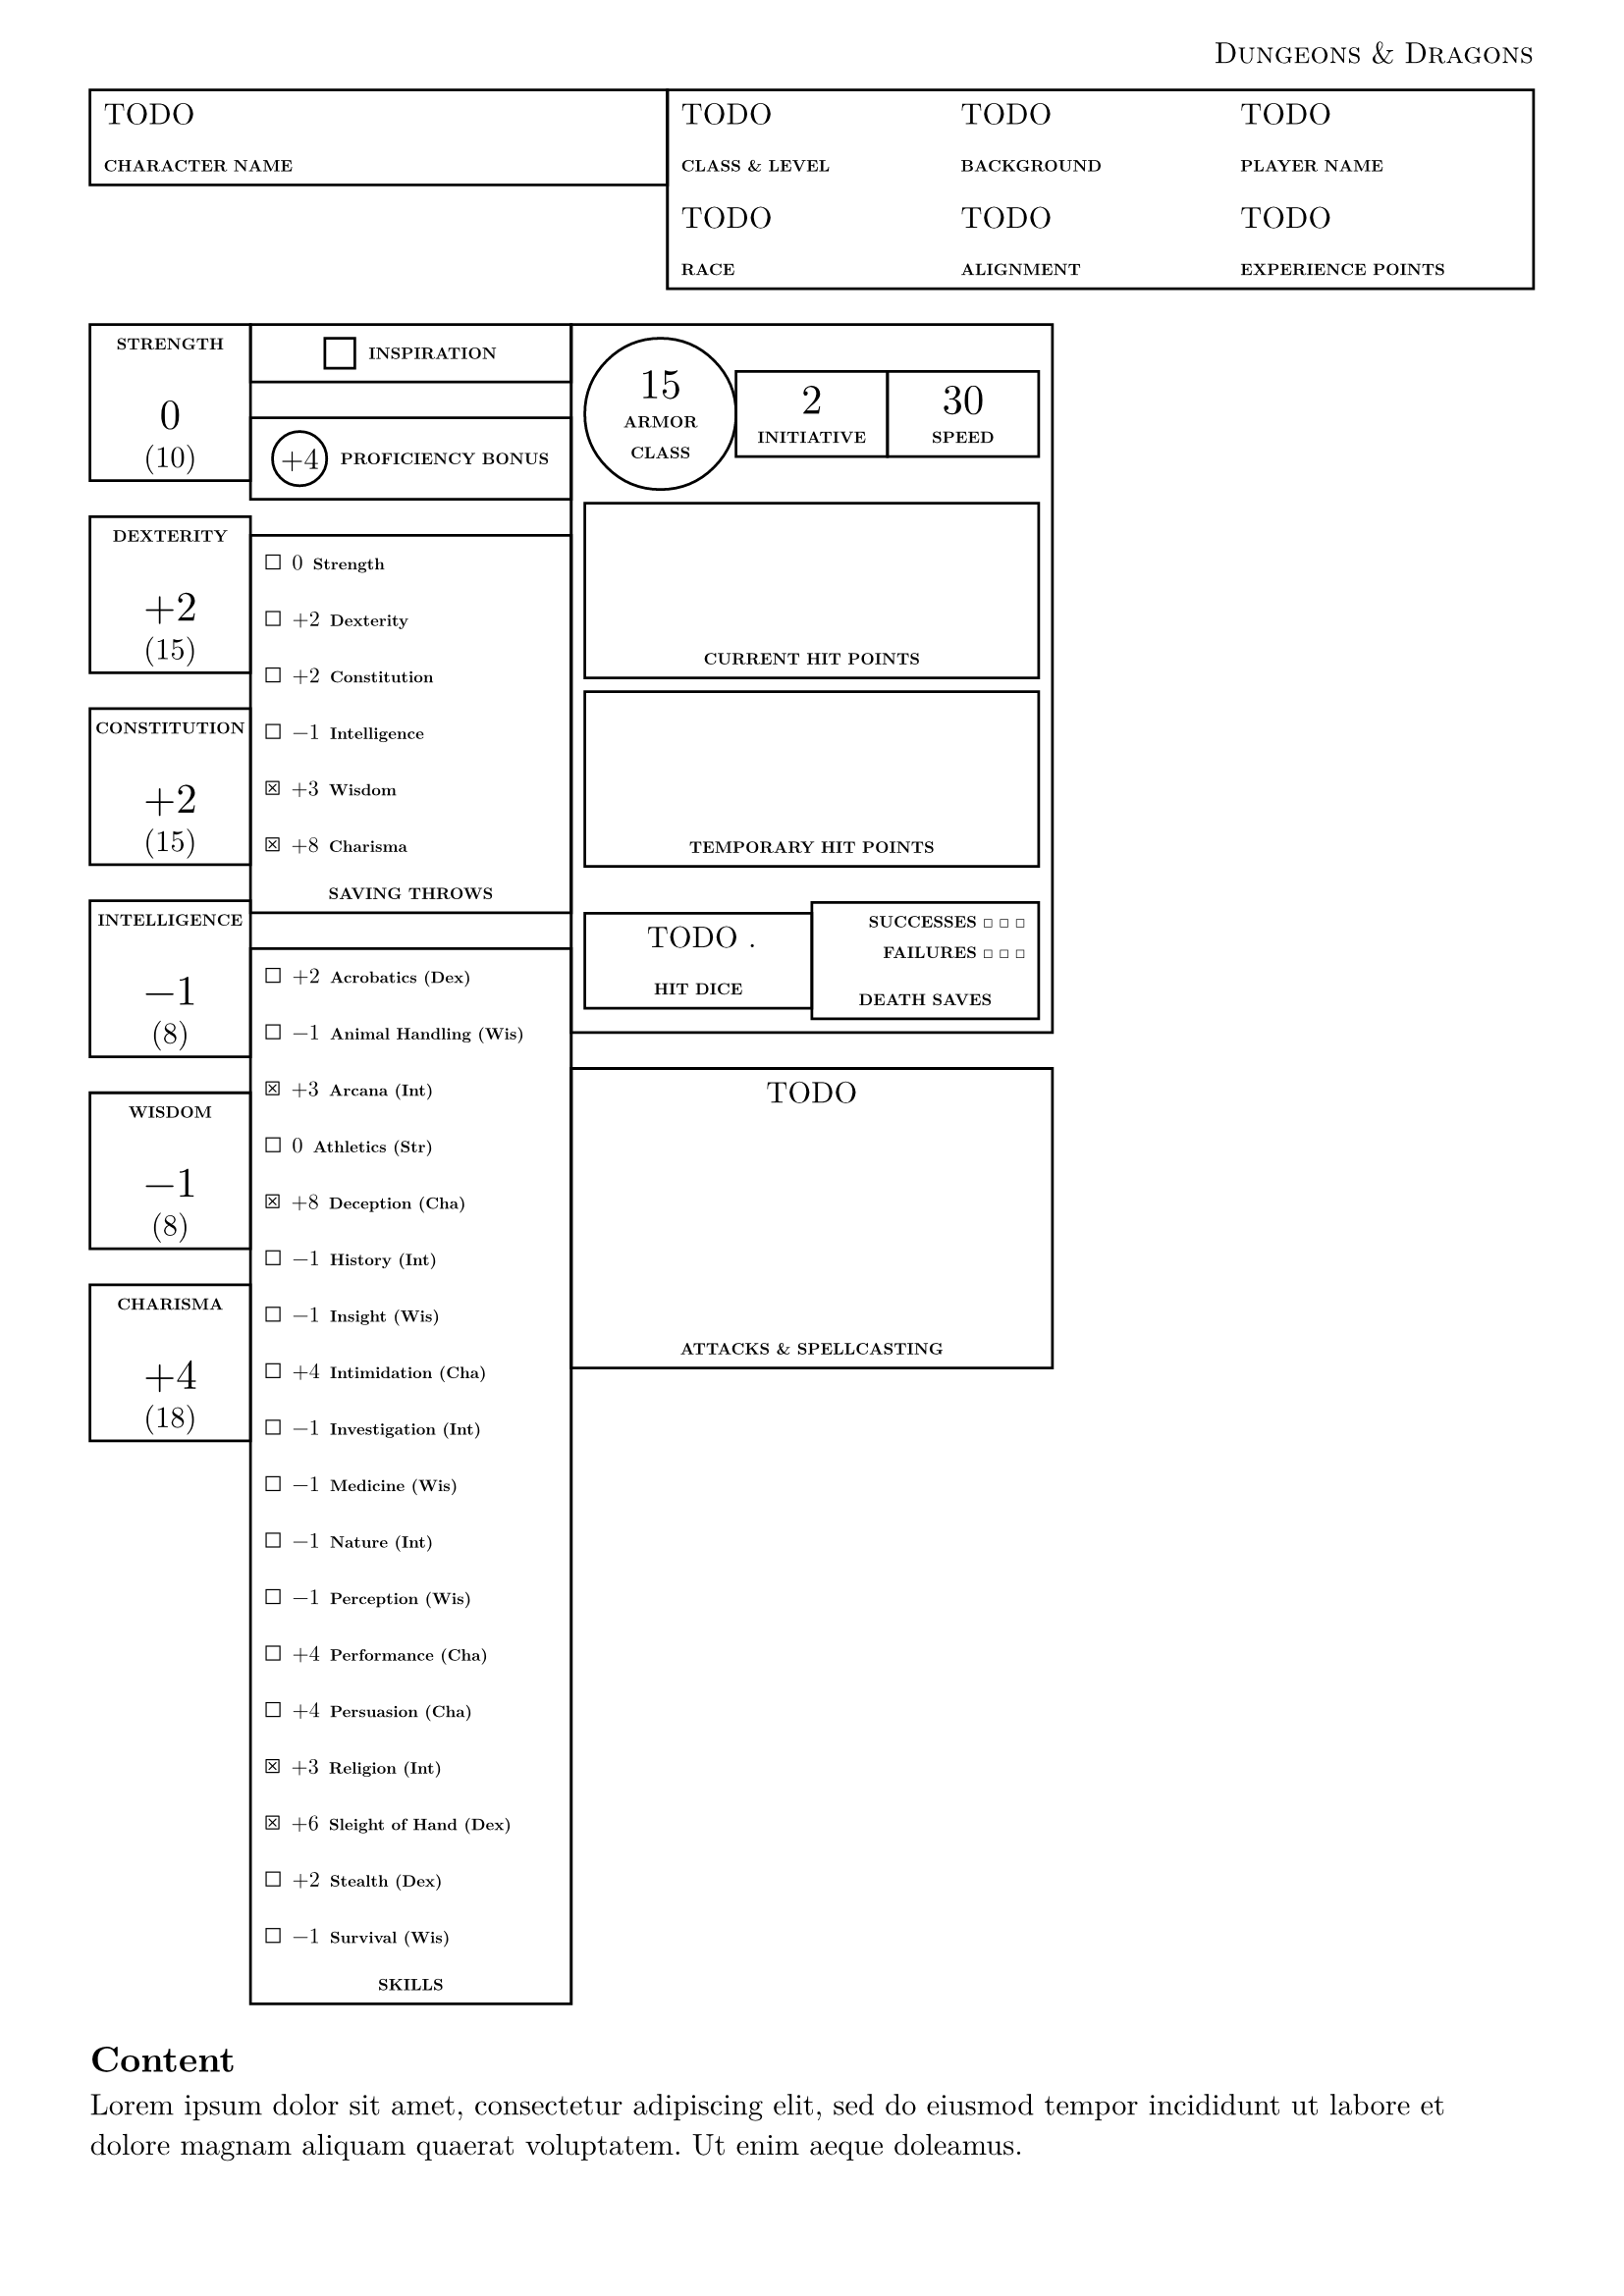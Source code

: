 #let dnd = smallcaps("Dungeons & Dragons")
#set page(header: align(right, [
  #dnd
]), margin: 3em)
#set text(font: "New Computer Modern")

// Base stats (10 = normal)
#let strength = 10
#let dexterity = 15
#let constitution = 15
#let intelligence = 8
#let wisdom = 8
#let charisma = 18
// Proficiency bonus (e.g. 2 for +2)
#let proficiency_bonus = 4
// Center stat block
#let armor_class = 15 // Dragon Hide
#let initiative = 2
#let speed = 30
// Proficiency (true/false) for Saving Throws
#let prof_save_strength = false
#let prof_save_dexterity = false
#let prof_save_constitution = false
#let prof_save_intelligence = false
#let prof_save_wisdom = true
#let prof_save_charisma = true
// Proficiency (true/false) for Skills
#let prof_skill_acrobatics = false
#let prof_skill_animal = false
#let prof_skill_arcana = true
#let prof_skill_athletics = false
#let prof_skill_deception = true
#let prof_skill_history = false
#let prof_skill_insight = false
#let prof_skill_intimidation = false
#let prof_skill_investigation = false
#let prof_skill_medicine = false
#let prof_skill_nature = false
#let prof_skill_perception = false
#let prof_skill_performance = false
#let prof_skill_persuasion = false
#let prof_skill_religion = true
#let prof_skill_sleight_of_hand = true
#let prof_skill_stealth = false
#let prof_skill_survival = false

#let caption(label) = [
  #set text(6pt, weight: "extrabold")
  #label
]

#grid(columns: (2fr, 3fr), rect(width: 100%, [
  #align(top)[
    TODO

    #caption[CHARACTER NAME]
  ]
]), rect(width: 100%, [
  #grid(columns: (1fr, 1fr, 1fr), [
    TODO

    #caption[CLASS & LEVEL]
  ], [
    TODO

    #caption[BACKGROUND]
  ], [
    TODO

    #caption[PLAYER NAME]
  ])
  #grid(columns: (1fr, 1fr, 1fr), [
    TODO

    #caption[RACE]
  ], [
    TODO

    #caption[ALIGNMENT]
  ], [
    TODO

    #caption[EXPERIENCE POINTS]
  ])
]))

#let modifier_num(stat, proficient) = calc.floor((stat - 10) / 2) + (if proficient { proficiency_bonus } else { 0 })
#let modifier_fmt(modifier) = if modifier > 0 [+#modifier] else [#modifier]
#let modifier(stat, proficient) = box(modifier_fmt(modifier_num(stat, proficient)))

#let big_number(content) = [
  #text(1.4em, content)
  #v(0.6em, weak: true)
]

#let stat_box(label, stat) = rect(width: 100%, [
  #caption(label)

  #big_number(modifier(stat, false))
  (#stat)
])

#let skill_item(label, stat, proficient: false) = [
  #if proficient [$ballot.x$] else [$ballot$]
  #text(8pt, modifier(stat, proficient)) #caption(label)

]

#let stack_ltr_horizon(label, content) = [
  #stack(dir: ltr, spacing: 5pt, circle(
    inset: 0pt,
    outset: 0pt,
    align(horizon, modifier_fmt(proficiency_bonus)),
  ), align(horizon, caption([PROFICIENCY BONUS])))
]

#grid(
  columns: (1fr, 1fr, 1fr),
  // LEFT column - Stat column, and saving throws / skills column
  grid(
    columns: (1fr, 2fr),
    align(center)[
      #stat_box([STRENGTH], strength)
      #stat_box([DEXTERITY], dexterity)
      #stat_box([CONSTITUTION], constitution)
      #stat_box([INTELLIGENCE], intelligence)
      #stat_box([WISDOM], wisdom)
      #stat_box([CHARISMA], charisma)
    ],
    align(
      center,
    )[
      #rect(width: 100%, align(horizon, stack(
        dir: ltr,
        spacing: 5pt,
        rect(height: 1em, width: 1em),
        caption([INSPIRATION]),
      )))

      #rect(width: 100%, stack(dir: ltr, spacing: 5pt, circle(
        inset: 0pt,
        outset: 0pt,
        align(horizon, modifier_fmt(proficiency_bonus)),
      ), align(horizon, caption([PROFICIENCY BONUS]))))

      #rect(
        width: 100%,
        align(
          left,
          [
            #skill_item([Strength], strength, proficient: prof_save_strength)
            #skill_item([Dexterity], dexterity, proficient: prof_save_dexterity)
            #skill_item([Constitution], constitution, proficient: prof_save_constitution)
            #skill_item([Intelligence], intelligence, proficient: prof_save_intelligence)
            #skill_item([Wisdom], wisdom, proficient: prof_save_wisdom)
            #skill_item([Charisma], charisma, proficient: prof_save_charisma)

            #align(center, caption[SAVING THROWS])
          ],
        ),
      )

      #rect(
        width: 100%,
        align(
          left,
          [
            #skill_item([Acrobatics (Dex)], dexterity, proficient: prof_skill_acrobatics)
            #skill_item([Animal Handling (Wis)], wisdom, proficient: prof_skill_animal)
            #skill_item([Arcana (Int)], intelligence, proficient: prof_skill_arcana)
            #skill_item([Athletics (Str)], strength, proficient: prof_skill_athletics)
            #skill_item([Deception (Cha)], charisma, proficient: prof_skill_deception)
            #skill_item([History (Int)], intelligence, proficient: prof_skill_history)
            #skill_item([Insight (Wis)], wisdom, proficient: prof_skill_insight)
            #skill_item([Intimidation (Cha)], charisma, proficient: prof_skill_intimidation)
            #skill_item(
              [Investigation (Int)],
              intelligence,
              proficient: prof_skill_investigation,
            )
            #skill_item([Medicine (Wis)], wisdom, proficient: prof_skill_medicine)
            #skill_item([Nature (Int)], intelligence, proficient: prof_skill_nature)
            #skill_item([Perception (Wis)], wisdom, proficient: prof_skill_perception)
            #skill_item([Performance (Cha)], charisma, proficient: prof_skill_performance)
            #skill_item([Persuasion (Cha)], charisma, proficient: prof_skill_persuasion)
            #skill_item([Religion (Int)], intelligence, proficient: prof_skill_religion)
            #skill_item(
              [Sleight of Hand (Dex)],
              dexterity,
              proficient: prof_skill_sleight_of_hand,
            )
            #skill_item([Stealth (Dex)], dexterity, proficient: prof_skill_stealth)
            #skill_item([Survival (Wis)], wisdom, proficient: prof_skill_survival)

            #align(center, caption[SKILLS])
          ],
        ),
      )
    ],
  ),
  // MIDDLE column
  [
    #rect(width: 100%, align(center + horizon, [

      #grid(
        columns: (1fr, 1fr, 1fr),
        circle(width: 100%, inset: 0pt, align(center, [
          #big_number([#armor_class])
          #caption[ARMOR]

          #caption[CLASS]
        ])),
        rect(width: 100%, [
          #big_number[#initiative]
          #caption[INITIATIVE]
        ]),
        rect(width: 100%, [
          #big_number[#speed]
          #caption[SPEED]
        ]),
      )
      #v(5pt, weak: true)

      #rect(width: 100%, [
        #v(50pt)
        #caption[CURRENT HIT POINTS]
      ])

      #v(5pt, weak: true)

      #rect(width: 100%, [
        #v(50pt)
        #caption[TEMPORARY HIT POINTS]
      ])

      #grid(columns: (1fr, 1fr), rect(width: 100%, [
        TODO .

        #caption[HIT DICE]
      ]), rect(width: 100%, [
        #align(right, [
          #caption[SUCCESSES $ballot$ $ballot$ $ballot$]
          #caption[FAILURES $ballot$ $ballot$ $ballot$]
        ])
        #caption[DEATH SAVES]
      ]))
    ]))

    #rect(width: 100%, align(center, [
      TODO
      #v(75pt)
      #caption[ATTACKS & SPELLCASTING]
    ]))
  ],
)

== Content
#lorem(25)
